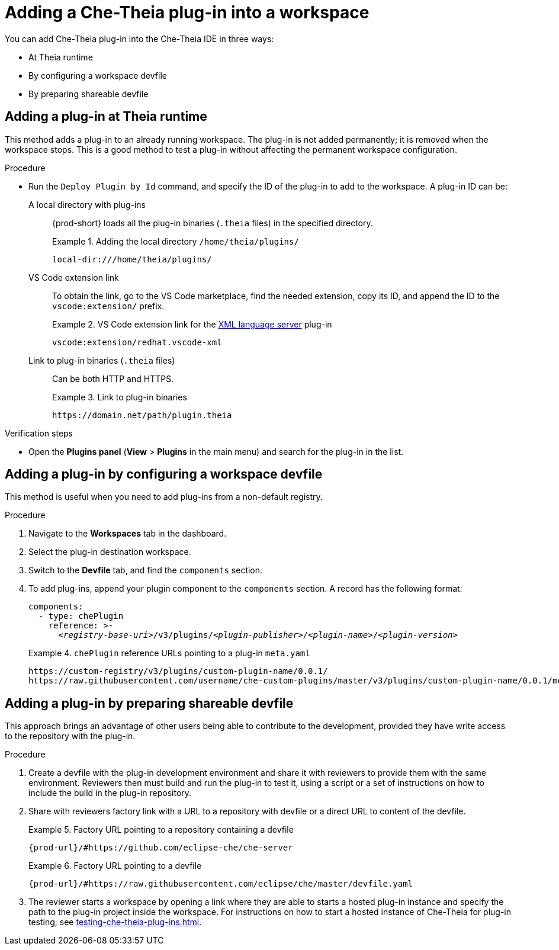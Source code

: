 // Module included in the following assemblies:
//
// publishing-che-theia-plug-ins

[id="adding-a-che-theia-plug-in-into-a-workspace_{context}"]
= Adding a Che-Theia plug-in into a workspace

You can add Che-Theia plug-in into the Che-Theia IDE in three ways:

* At Theia runtime
* By configuring a workspace devfile
* By preparing shareable devfile

[id="adding-a-plug-in-at-runtime_{context}"]
== Adding a plug-in at Theia runtime

This method adds a plug-in to an already running workspace. The plug-in is not added permanently; it is removed when the workspace stops. This is a good method to test a plug-in without affecting the permanent workspace configuration.

.Procedure
* Run the `Deploy Plugin by Id` command, and specify the ID of the plug-in to add to the workspace. A plug-in ID can be:
+
A local directory with plug-ins:: {prod-short} loads all the plug-in binaries (`.theia` files) in the specified directory. 
+
.Adding the local directory `/home/theia/plugins/`
====
----
local-dir:///home/theia/plugins/
----
====
+
VS Code extension link:: To obtain the link, go to the VS Code marketplace, find the needed extension, copy its ID, and append the ID to the `vscode:extension/` prefix.
+
.VS Code extension link for the link:https://marketplace.visualstudio.com/items?itemName=redhat.vscode-xml[XML language server] plug-in 
====
----
vscode:extension/redhat.vscode-xml
----
====
+
Link to plug-in binaries (`.theia` files):: Can be both HTTP and HTTPS.
+
.Link to plug-in binaries
====
----
https://domain.net/path/plugin.theia
----
====

.Verification steps
* Open the *Plugins panel* (*View* > *Plugins* in the main menu) and search for the plug-in in the list.

[id="adding-a-plug-in-by-configuring-a-workspace_{context}"]
== Adding a plug-in by configuring a workspace devfile

This method is useful when you need to add plug-ins from a non-default registry.

.Procedure

. Navigate to the *Workspaces* tab in the dashboard.
. Select the plug-in destination workspace.
. Switch to the *Devfile* tab, and find the `components` section.
. To add plug-ins, append your plugin component to the `components` section. A record has the following format:
+
[subs="+quotes,macros,attributes"]
----
components:
  - type: chePlugin
    reference: >-
      __<registry-base-uri>__/v3/plugins/__<plugin-publisher>__/__<plugin-name>__/__<plugin-version>__
----
+
.`chePlugin` reference URLs pointing to a plug-in `meta.yaml`
====
----
https://custom-registry/v3/plugins/custom-plugin-name/0.0.1/
https://raw.githubusercontent.com/username/che-custom-plugins/master/v3/plugins/custom-plugin-name/0.0.1/meta.yaml
----
====

[id="adding-a-plug-in-by-shareable-devfile_{context}"]
== Adding a plug-in by preparing shareable devfile

This approach brings an advantage of other users being able to contribute to the development, provided they have write access to the repository with the plug-in.

.Procedure

. Create a devfile with the plug-in development environment and share it with reviewers to provide them with the same environment. Reviewers then must build and run the plug-in to test it, using a script or a set of instructions on how to include the build in the plug-in repository.

. Share with reviewers factory link with a URL to a repository with devfile or a direct URL to content of the devfile.
+
.Factory URL pointing to a repository containing a devfile
====
`pass:c,a,q[{prod-url}/#https://github.com/eclipse-che/che-server]`
====
+
.Factory URL pointing to a devfile
====
`pass:c,a,q[{prod-url}/#https://raw.githubusercontent.com/eclipse/che/master/devfile.yaml]`
====

. The reviewer starts a workspace by opening a link where they are able to starts a hosted plug-in instance and specify the path to the plug-in project inside the workspace. For instructions on how to start a hosted instance of Che-Theia for plug-in testing, see xref:testing-che-theia-plug-ins.adoc[].

// .Additional resources
// 
// * A bulleted list of links to other material closely related to the contents of the procedure module.
// * For more details on writing procedure modules, see the link:https://github.com/redhat-documentation/modular-docs#modular-documentation-reference-guide[Modular Documentation Reference Guide].
// * Use a consistent system for file names, IDs, and titles. For tips, see _Anchor Names and File Names_ in link:https://github.com/redhat-documentation/modular-docs#modular-documentation-reference-guide[Modular Documentation Reference Guide].
